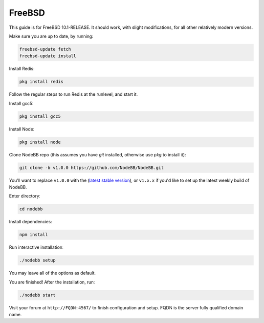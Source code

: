 FreeBSD
==========

This guide is for FreeBSD 10.1-RELEASE. It should work, with slight modifications, for all other relatively modern versions. 

Make sure you are up to date, by running:

.. code:: bash

  freebsd-update fetch
  freebsd-update install

Install Redis:

.. code::

  pkg install redis

Follow the regular steps to run Redis at the runlevel, and start it.

Install gcc5:

.. code::

    pkg install gcc5

Install Node:

.. code::

    pkg install node

Clone NodeBB repo (this assumes you have `git` installed, otherwise use `pkg` to install it):

.. code:: bash

    git clone -b v1.0.0 https://github.com/NodeBB/NodeBB.git

You'll want to replace ``v1.0.0`` with the (`latest stable version <https://github.com/NodeBB/NodeBB/releases>`_), or ``v1.x.x`` if you'd like
to set up the latest weekly build of NodeBB.

Enter directory:

.. code:: bash

    cd nodebb

Install dependencies:

.. code:: bash

    npm install

Run interactive installation:

.. code:: bash

    ./nodebb setup

You may leave all of the options as default.

You are finished! After the installation, run:

.. code:: bash

    ./nodebb start

Visit your forum at ``http://FQDN:4567/`` to finish configuration and setup. FQDN is the server fully qualified domain name.
